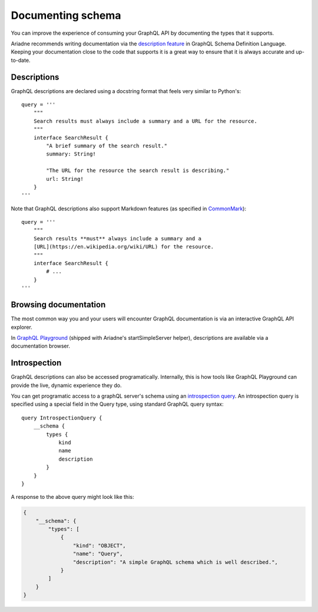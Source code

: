 .. _documenting-schema:

Documenting schema
==================

You can improve the experience of consuming your GraphQL API by documenting the types that it supports.

Ariadne recommends writing documentation via the `description feature <https://facebook.github.io/graphql/June2018/#sec-Descriptions>`_ in GraphQL Schema Definition Language.  Keeping your documentation close to the code that supports it is a great way to ensure that it is always accurate and up-to-date.


Descriptions
------------

GraphQL descriptions are declared using a docstring format that feels very similar to Python's::

    query = '''
        """
        Search results must always include a summary and a URL for the resource.
        """
        interface SearchResult {
            "A brief summary of the search result."
            summary: String!

            "The URL for the resource the search result is describing."
            url: String!
        }
    '''

Note that GraphQL descriptions also support Markdown features (as specified in `CommonMark <https://commonmark.org/>`_)::

    query = '''
        """
        Search results **must** always include a summary and a
        [URL](https://en.wikipedia.org/wiki/URL) for the resource.
        """
        interface SearchResult {
            # ...
        }
    '''


Browsing documentation
----------------------

The most common way you and your users will encounter GraphQL documentation is via an interactive GraphQL API explorer.

In `GraphQL Playground <https://github.com/prisma/graphql-playground>`_ (shipped with Ariadne's startSimpleServer helper), descriptions are available via a documentation browser.

.. image:: _static/graphql-playground-example.jpg
   :alt: GraphQL Playground example


Introspection
-------------

GraphQL descriptions can also be accessed programatically.  Internally, this is how tools like GraphQL Playground can provide the live, dynamic experience they do.

You can get programatic access to a graphQL server's schema using an `introspection query <https://graphql.org/learn/introspection/>`_.  An introspection query is specified using a special field in the Query type, using standard GraphQL query syntax::

    query IntrospectionQuery {
        __schema {
            types {
                kind
                name
                description
            }
        }
    }

A response to the above query might look like this:

.. code-block:: json

    {
        "__schema": {
            "types": [
                {
                    "kind": "OBJECT",
                    "name": "Query",
                    "description": "A simple GraphQL schema which is well described.",
                }
            ]
        }
    }
